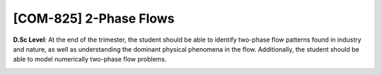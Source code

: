 [**COM-825**] 2-Phase Flows
___________________________

**D.Sc Level**: At the end of the trimester, the student should be able to
identify two-phase flow patterns found in industry and nature, as well as
understanding the dominant physical phenomena in the flow. Additionally,
the student should be able to model numerically two-phase flow problems.

.. image:: {static}/images/education/two-phase_1.png
   :name: two-phase_1
   :width: 27%
   :alt: image of two-phase_1

.. image:: {static}/images/education/two-phase_2.png
   :name: two-phase_2
   :width: 31%
   :alt: image of two-phase_2

.. image:: {static}/images/education/two-phase_3.png
   :name: two-phase_3
   :width: 31%
   :alt: image of two-phase_3


